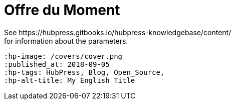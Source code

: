 = Offre du Moment
See https://hubpress.gitbooks.io/hubpress-knowledgebase/content/ 
for information about the parameters.
 :hp-image: /covers/cover.png
 :published_at: 2018-09-05
 :hp-tags: HubPress, Blog, Open_Source,
 :hp-alt-title: My English Title
